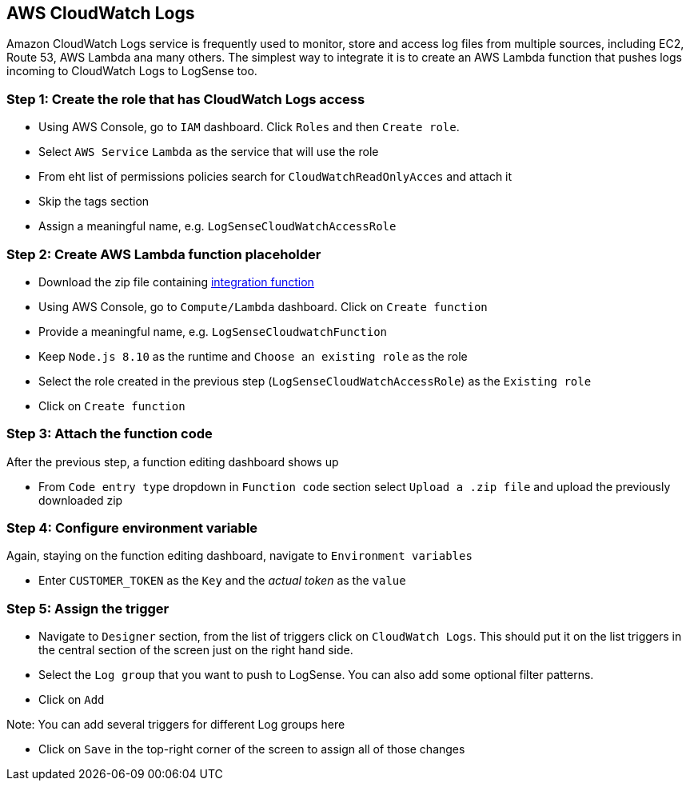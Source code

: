 == AWS CloudWatch Logs

Amazon CloudWatch Logs service is frequently used to monitor, store and access
log files from multiple sources, including EC2, Route 53, AWS Lambda ana
many others. The simplest way to integrate it is to create an AWS Lambda
function that pushes logs incoming to CloudWatch Logs to LogSense too.

=== *Step 1:* Create the role that has CloudWatch Logs access

* Using AWS Console, go to `IAM` dashboard. Click `Roles` and then
`Create role`.
* Select `AWS Service` `Lambda` as the service that will use the role
* From eht list of permissions policies search for
`CloudWatchReadOnlyAcces` and attach it
* Skip the tags section
* Assign a meaningful name, e.g. `LogSenseCloudWatchAccessRole`

=== *Step 2:* Create AWS Lambda function placeholder

* Download the zip file containing
https://github.com/collectivesense/logsense-lambda/releases/download/1.0.0/logsense-lambda-1.0.0.zip[integration
function]
* Using AWS Console, go to `Compute/Lambda` dashboard. Click on
`Create function`
* Provide a meaningful name, e.g. `LogSenseCloudwatchFunction`
* Keep `Node.js 8.10` as the runtime and `Choose an existing role` as
the role
* Select the role created in the previous step
(`LogSenseCloudWatchAccessRole`) as the `Existing role`
* Click on `Create function`

=== *Step 3:* Attach the function code

After the previous step, a function editing dashboard shows up

* From `Code entry type` dropdown in `Function code` section select
`Upload a .zip file` and upload the previously downloaded zip

=== *Step 4:* Configure environment variable

Again, staying on the function editing dashboard, navigate to
`Environment variables`

* Enter `CUSTOMER_TOKEN` as the `Key` and the _actual token_ as the
`value`

=== *Step 5:* Assign the trigger

* Navigate to `Designer` section, from the list of triggers click on
`CloudWatch Logs`. This should put it on the list triggers in the
central section of the screen just on the right hand side.
* Select the `Log group` that you want to push to LogSense. You can also
add some optional filter patterns.
* Click on `Add`

Note: You can add several triggers for different Log groups here

* Click on `Save` in the top-right corner of the screen to assign all of
those changes


